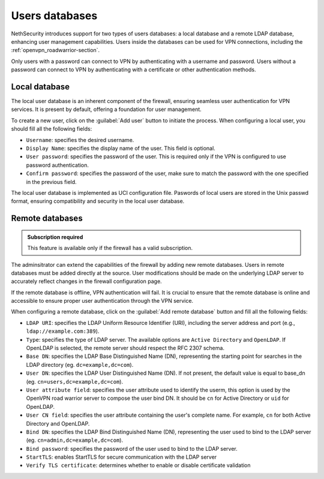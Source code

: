 .. _users_database-section:

===============
Users databases
===============

NethSecurity introduces support for two types of users databases: a local database and a remote LDAP database, enhancing user management capabilities.
Users inside the databases can be used for VPN connections, including the :ref:`openvpn_roadwarrior-section`.

Only users with a password can connect to VPN by authenticating with a username and password.
Users without a password can connect to VPN by authenticating with a certificate or other authentication methods.

Local database
==============

The local user database is an inherent component of the firewall,
ensuring seamless user authentication for VPN services. It is present by default, offering a foundation for user management.

To create a new user, click on the :guilabel:`Add user` button to initiate the process.
When configuring a local user, you should fill all the following fields:

* ``Username``: specifies the desired username.
* ``Display Name``: specifies the display name of the user. This field is optional.
* ``User password``: specifies the password of the user. This is required only if the VPN is configured to use password authentication.
* ``Confirm password``: specifies the password of the user, make sure to match the password with the one specified in the previous field.

The local user database is implemented as UCI configuration file.
Paswords of local users are stored in the Unix passwd format, ensuring compatibility and security in the local user database.

Remote databases
================

.. admonition:: Subscription required

   This feature is available only if the firewall has a valid subscription.

The adminsitrator can extend the capabilities of the firewall by adding new remote databases.
Users in remote databases must be added directly at the source.
User modifications should be made on the underlying LDAP server to accurately reflect changes in the firewall configuration page.

If the remote database is offline, VPN authentication will fail.
It is crucial to ensure that the remote database is online and accessible to ensure proper user authentication through the VPN service.

When configuring a remote database, click on the :guilabel:`Add remote database` button  and fill all the following fields:

* ``LDAP URI``: specifies the LDAP Uniform Resource Identifier (URI), including the server address and port (e.g., ``ldap://example.com:389``).

* ``Type``: specifies the type of LDAP server. The available options are ``Active Directory`` and ``OpenLDAP``. If OpenLDAP is selected,
  the remote server should respect the RFC 2307 schema.

* ``Base DN``: specifies the LDAP Base Distinguished Name (DN), representing the starting point for searches in the LDAP directory (eg. ``dc=example,dc=com``).

* ``User DN``: specifies the LDAP User Distinguished Name (DN). If not present, the default value is equal to base_dn (eg. ``cn=users,dc=example,dc=com``).

* ``User attribute field``: specifies the user attribute used to identify the userm, this option is used by the OpenVPN road warrior server to compose the user bind DN.
  It should be ``cn`` for Active Directory or ``uid`` for OpenLDAP.

* ``User CN field``: specifies the user attribute containing the user's complete name. For example, ``cn`` for both Active Directory and OpenLDAP.

* ``Bind DN``: specifies the LDAP Bind Distinguished Name (DN), representing the user used to bind to the LDAP server (eg. ``cn=admin,dc=example,dc=com``).

* ``Bind password``: specifies the password of the user used to bind to the LDAP server.
 
* ``StartTLS``: enables StartTLS for secure communication with the LDAP server

* ``Verify TLS certificate``: determines whether to enable or disable certificate validation
